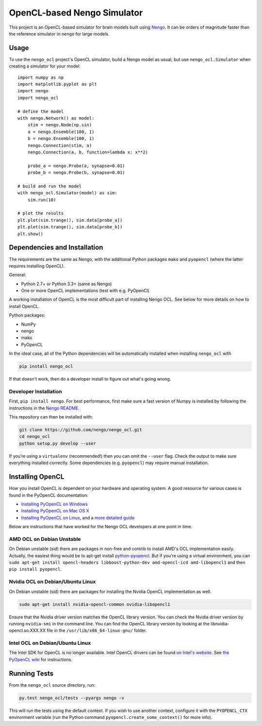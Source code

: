 ****************************
OpenCL-based Nengo Simulator
****************************

This project is an OpenCL-based simulator for
brain models built using `Nengo <https://github.com/nengo/nengo>`_.
It can be orders of magnitude faster than the reference simulator
in ``nengo`` for large models.

Usage
=====

To use the ``nengo_ocl`` project's OpenCL simulator,
build a Nengo model as usual,
but use ``nengo_ocl.Simulator`` when creating a simulator for your model::

    import numpy as np
    import matplotlib.pyplot as plt
    import nengo
    import nengo_ocl

    # define the model
    with nengo.Network() as model:
        stim = nengo.Node(np.sin)
        a = nengo.Ensemble(100, 1)
        b = nengo.Ensemble(100, 1)
        nengo.Connection(stim, a)
        nengo.Connection(a, b, function=lambda x: x**2)

        probe_a = nengo.Probe(a, synapse=0.01)
        probe_b = nengo.Probe(b, synapse=0.01)

    # build and run the model
    with nengo_ocl.Simulator(model) as sim:
        sim.run(10)

    # plot the results
    plt.plot(sim.trange(), sim.data[probe_a])
    plt.plot(sim.trange(), sim.data[probe_b])
    plt.show()

Dependencies and Installation
=============================

The requirements are the same as Nengo, with the additional Python packages
``mako`` and ``pyopencl`` (where the latter requires installing OpenCL).

General:

* Python 2.7+ or Python 3.3+ (same as Nengo)
* One or more OpenCL implementations (test with e.g. PyOpenCl)

A working installation of OpenCL is the most difficult
part of installing Nengo OCL. See below for more details
on how to install OpenCL.

Python packages:

* NumPy
* nengo
* mako
* PyOpenCL

In the ideal case, all of the Python dependencies
will be automatically installed when installing ``nengo_ocl`` with

.. code-block:: bash

   pip install nengo_ocl

If that doesn't work, then do a developer install
to figure out what's going wrong.

Developer Installation
----------------------

First, ``pip install nengo``.
For best performance, first make sure a fast version of Numpy is installed
by following the instructions in the
`Nengo README <http://github.com/nengo/nengo/blob/master/README.rst>`_.

This repository can then be installed with:

.. code-block:: bash

   git clone https://github.com/nengo/nengo_ocl.git
   cd nengo_ocl
   python setup.py develop --user

If you’re using a ``virtualenv`` (recommended!)
then you can omit the ``--user`` flag.
Check the output to make sure everything installed correctly.
Some dependencies (e.g. ``pyopencl``) may require manual installation.

Installing OpenCL
=================

How you install OpenCL is dependent on your hardware and operating system.
A good resource for various cases is found in the PyOpenCL documentation:

* `Installing PyOpenCL on Windows <http://wiki.tiker.net/PyOpenCL/Installation/Windows>`_
* `Installing PyOpenCL on Mac OS X <http://wiki.tiker.net/PyOpenCL/Installation/Mac>`_
* `Installing PyOpenCL on Linux <http://wiki.tiker.net/PyOpenCL/Installation/Linux>`_,
  and a `more detailed guide <http://wiki.tiker.net/OpenCLHowTo>`_

Below are instructions that have worked for the
Nengo OCL developers at one point in time.

AMD OCL on Debian Unstable
--------------------------

On Debian unstable (sid) there are packages in non-free and contrib
to install AMD's OCL implementation easily.
Actually, the easiest thing would be to apt-get install
`python-pyopencl <http://packages.debian.org/sid/python-pyopencl>`_.
But if you're using a virtual environment, you can
``sudo apt-get install opencl-headers libboost-python-dev amd-opencl-icd amd-libopencl1``
and then ``pip install pyopencl``.

Nvidia OCL on Debian/Ubuntu Linux
---------------------------------

On Debian unstable (sid) there are packages
for installing the Nvidia OpenCL implementation as well.

.. code-block:: bash

   sudo apt-get install nvidia-opencl-common nvidia-libopencl1

Ensure that the Nvidia driver version matches the OpenCL library version.
You can check the Nvidia driver version by running ``nvidia-smi`` in the
command line. You can find the OpenCL library version by looking at the
libnvidia-opencl.so.XXX.XX file in the ``/usr/lib/x86_64-linux-gnu/`` folder.

Intel OCL on Debian/Ubuntu Linux
--------------------------------

The Intel SDK for OpenCL is no longer available. Intel OpenCL drivers
can be found `on Intel's website <https://software.intel.com/en-us/articles/opencl-drivers>`_.
See `the PyOpenCL wiki <http://wiki.tiker.net/OpenCLHowTo#Installing_the_Intel_CPU_ICD>`_
for instructions.

Running Tests
=============

From the ``nengo_ocl`` source directory, run:

.. code-block:: bash

    py.test nengo_ocl/tests --pyargs nengo -v

This will run the tests using the default context. If you wish to use another
context, configure it with the ``PYOPENCL_CTX`` environment variable
(run the Python command ``pyopencl.create_some_context()`` for more info).
